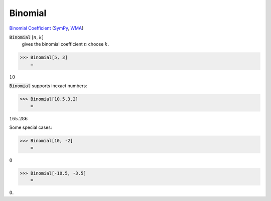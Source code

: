 Binomial
========

`Binomial Coefficient <https://en.wikipedia.org/wiki/Binomial_coefficient>`_ (`SymPy <https://docs.sympy.org/latest/modules/functions/combinatorial.html#binomial>`_, `WMA <https://reference.wolfram.com/language/ref/Binomial.html>`_)


:code:`Binomial` [:math:`n`, :math:`k`]
    gives the binomial coefficient :math:`n` choose :math:`k`.





>>> Binomial[5, 3]
    =

:math:`10`



:code:`Binomial`  supports inexact numbers:

>>> Binomial[10.5,3.2]
    =

:math:`165.286`



Some special cases:

>>> Binomial[10, -2]
    =

:math:`0`


>>> Binomial[-10.5, -3.5]
    =

:math:`0.`


